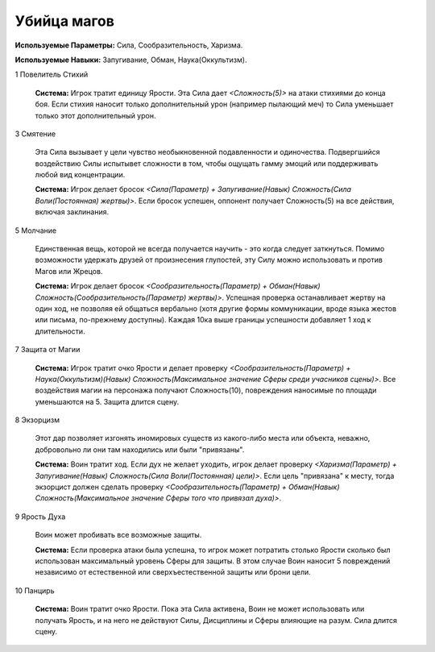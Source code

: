 Убийца магов
============

**Используемые Параметры:** Сила, Сообразительность, Харизма.

**Используемые Навыки:** Запугивание, Обман, Наука(Оккультизм).

1 Повелитель Стихий

  **Система:** Игрок тратит единицу Ярости. Эта Сила дает *<Сложность(5)>* на атаки стихиями до конца боя. Если стихия наносит только дополнительный урон (например пылающий меч) то Сила уменьшает только этот дополнительный урон.

3 Смятение

  Эта Сила вызывает у цели чувство необыкновенной подавленности и одиночества. Подвергшийся воздействию Силы испытывет сложности в том, чтобы ощущать гамму эмоций или поддерживать любой вид концентрации.

  **Система:** Игрок делает бросок *<Сила(Параметр) + Запугивание(Навык) Сложность(Сила Воли(Постоянная) жертвы)>*. Если бросок успешен, оппонент получает Сложность(5) на все действия, включая заклинания.

5 Молчание

  Единственная вещь, которой не всегда получается научить - это когда следует заткнуться. Помимо возможности удержать друзей от произнесения глупостей, эту Силу можно использовать и против Магов или Жрецов.

  **Система:** Игрок делает бросок *<Сообразительность(Параметр) + Обман(Навык) Сложность(Сообразительность(Параметр) жертвы)>*. Успешная проверка останавливает жертву на один ход, не позволяя ей общаться вербально (хотя другие формы коммуникации, вроде языка жестов или письма, по-прежнему доступны). Каждая 10ка выше границы успешности добавляет 1 ход к длительности.

7 Защита от Магии

  **Система:** Игрок тратит очко Ярости и делает проверку *<Сообразительность(Параметр) + Наука(Оккультизм)(Навык) Сложность(Максимальное значение Сферы среди учасников сцены)>*. Все воздействия магии на персонажа получают Сложность(10), повреждения наносимые по площади уменьшаются на 5. Защита длится сцену.

8 Экзорцизм

  Этот дар позволяет изгонять иномировых существ из какого-либо места или объекта, неважно, добровольно ли они там находились или были "привязаны". 

  **Система:** Воин тратит ход. Если дух не желает уходить, игрок делает проверку *<Харизма(Параметр) + Запугивание(Навык) Сложность(Сила Воли(Постоянная) цели)>*. Если цель "привязана" к месту, тогда экзорцист должен сделать проверку *<Сообразительность(Параметр) + Обман(Навык) Сложность(Максимальное значение Сферы того что привязал духа)>*.

9 Ярость Духа

  Воин может пробивать все возможные защиты.

  **Система:** Если проверка атаки была успешна, то игрок может потратить столько Ярости сколько был использован максимальный уровень Сферы для защиты. В этом случае Воин наносит 5 повреждений независимо от естественной или сверхъестественной защиты или брони цели.

10 Панцирь

  **Система:** Воин тратит очко Ярости. Пока эта Сила активена, Воин не может использовать или получать Ярость, и на него не действуют Силы, Дисциплины и Сферы влияющие на разум. Сила длится сцену.
